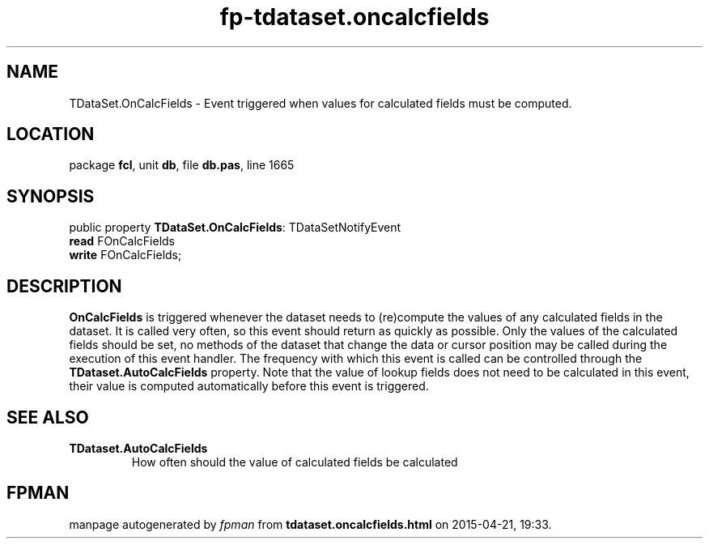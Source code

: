 .\" file autogenerated by fpman
.TH "fp-tdataset.oncalcfields" 3 "2014-03-14" "fpman" "Free Pascal Programmer's Manual"
.SH NAME
TDataSet.OnCalcFields - Event triggered when values for calculated fields must be computed.
.SH LOCATION
package \fBfcl\fR, unit \fBdb\fR, file \fBdb.pas\fR, line 1665
.SH SYNOPSIS
public property \fBTDataSet.OnCalcFields\fR: TDataSetNotifyEvent
  \fBread\fR FOnCalcFields
  \fBwrite\fR FOnCalcFields;
.SH DESCRIPTION
\fBOnCalcFields\fR is triggered whenever the dataset needs to (re)compute the values of any calculated fields in the dataset. It is called very often, so this event should return as quickly as possible. Only the values of the calculated fields should be set, no methods of the dataset that change the data or cursor position may be called during the execution of this event handler. The frequency with which this event is called can be controlled through the \fBTDataset.AutoCalcFields\fR property. Note that the value of lookup fields does not need to be calculated in this event, their value is computed automatically before this event is triggered.


.SH SEE ALSO
.TP
.B TDataset.AutoCalcFields
How often should the value of calculated fields be calculated

.SH FPMAN
manpage autogenerated by \fIfpman\fR from \fBtdataset.oncalcfields.html\fR on 2015-04-21, 19:33.

